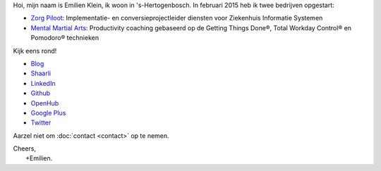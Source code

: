 .. title: Welkom
.. slug: index
.. tags:
.. link:
.. description: Persoonlijke website Emilien Klein
.. type: text

Hoi, mijn naam is Emilien Klein, ik woon in 's-Hertogenbosch. In februari 2015 heb ik twee bedrijven opgestart:

* `Zorg Piloot <http://zorgpiloot.nl/>`_: Implementatie- en conversieprojectleider diensten voor Ziekenhuis Informatie Systemen
* `Mental Martial Arts <http://mentalmartialarts.nl/>`_: Productivity coaching gebaseerd op de Getting Things Done®, Total Workday Control® en Pomodoro® technieken

Kijk eens rond!

* `Blog <posts/>`_
* `Shaarli <https://links.klein.st/>`_
* `LinkedIn <https://www.linkedin.com/in/emilienklein>`_
* `Github <https://github.com/e2jk>`_
* `OpenHub <https://www.openhub.net/accounts/e2jk>`_
* `Google Plus <https://plus.google.com/+EmilienKlein>`_
* `Twitter <https://twitter.com/e2jk>`_

Aarzel niet om :doc:`contact <contact>` op te nemen.

| Cheers,
|     +Emilien.
